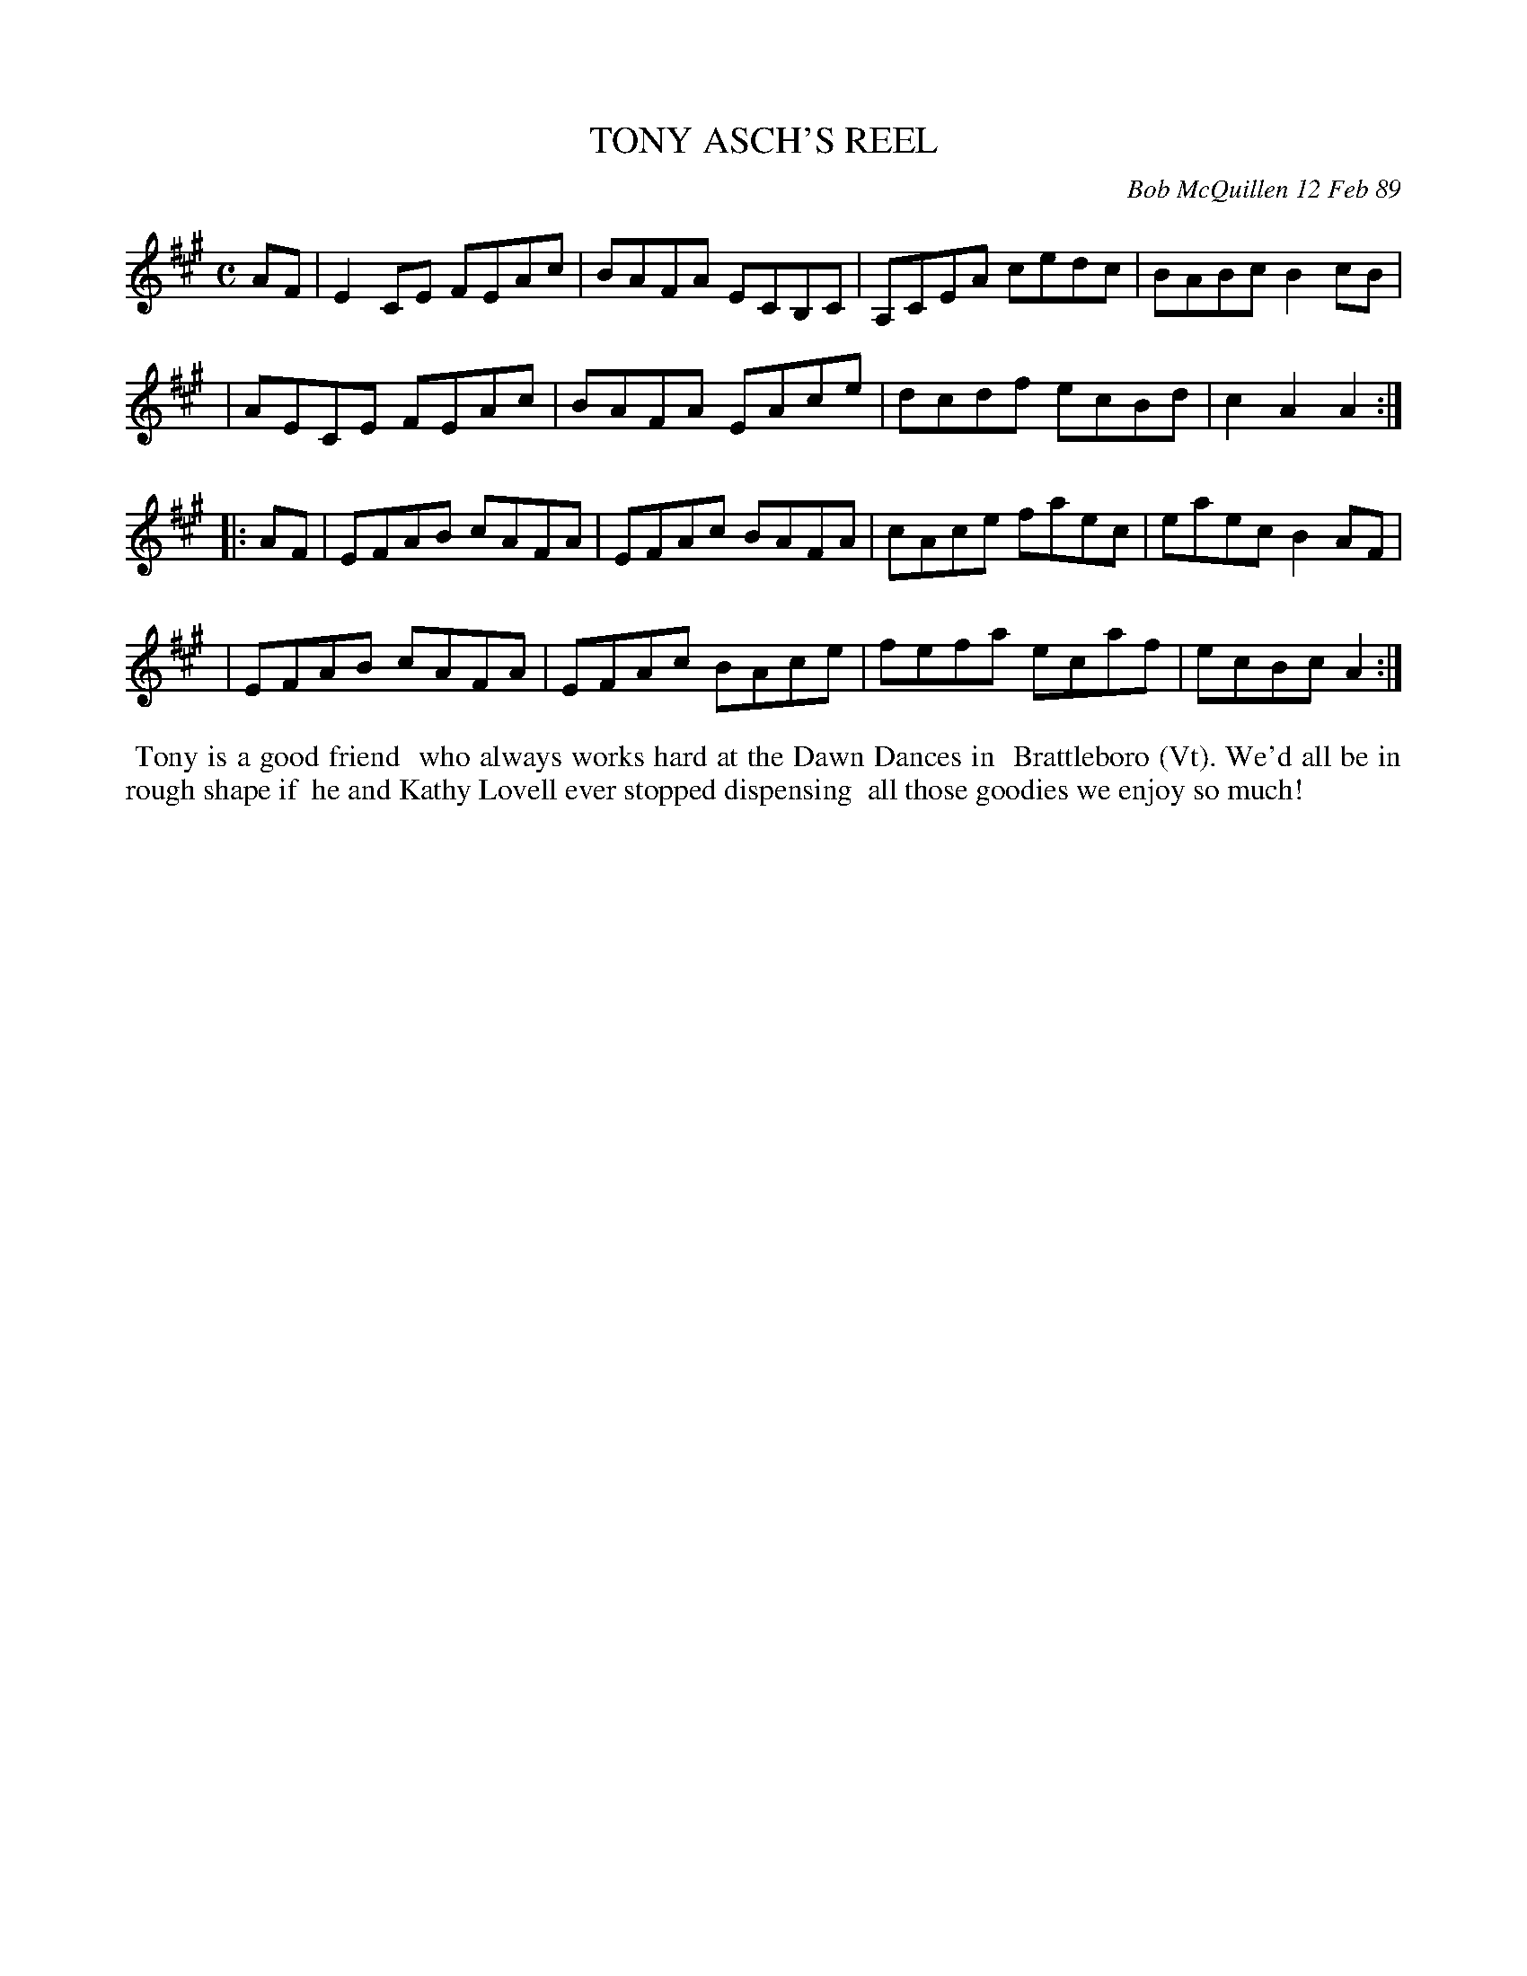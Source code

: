 X: 07115
T: TONY ASCH'S REEL
C: Bob McQuillen 12 Feb 89
B: Bob's Note Book 7 #115
%R: reel
Z: 2019 John Chambers <jc:trillian.mit.edu>
M: C
L: 1/8
K: A
AF \
| E2CE FEAc | BAFA ECB,C | A,CEA cedc | BABc B2cB |
| AECE FEAc | BAFA EAce | dcdf ecBd | c2A2 A2 :|
|: AF \
| EFAB cAFA | EFAc BAFA | cAce faec | eaec B2AF |
| EFAB cAFA | EFAc BAce | fefa ecaf | ecBc A2 :|
%%begintext align
%% Tony is a good friend
%% who always works hard at the Dawn Dances in
%% Brattleboro (Vt). We'd all be in rough shape if
%% he and Kathy Lovell ever stopped dispensing
%% all those goodies we enjoy so much!
%%endtext
